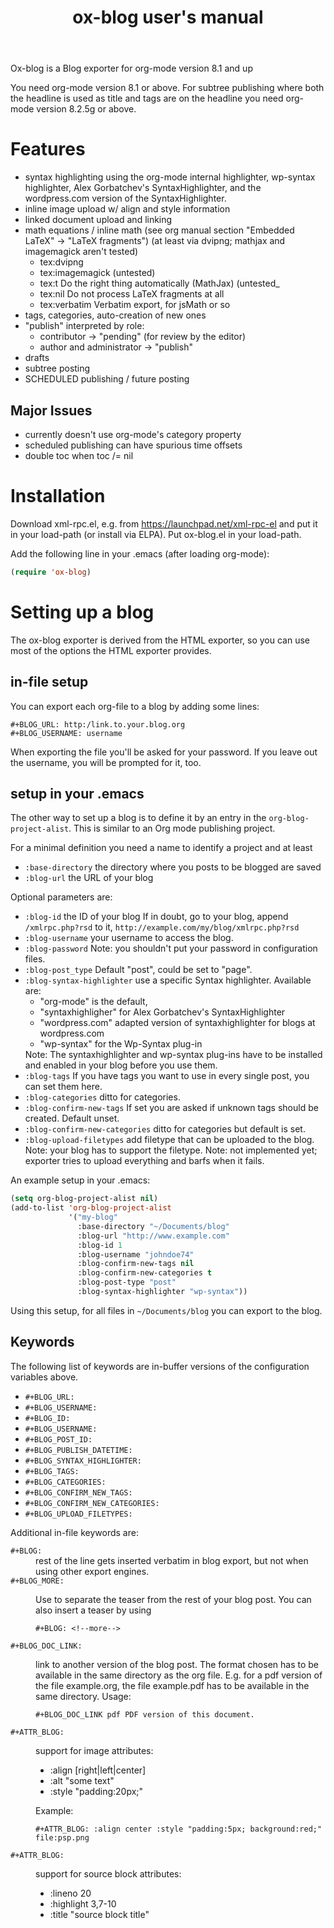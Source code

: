 # -*- fill-column:75; coding: utf-8; -*-
#+TITLE: ox-blog user's manual

Ox-blog is a Blog exporter for org-mode version 8.1 and up

You need org-mode version 8.1 or above.  For subtree publishing where both
the headline is used as title and tags are on the headline you need
org-mode version 8.2.5g or above.


* Features
- syntax highlighting using the org-mode internal highlighter, wp-syntax
  highlighter, Alex Gorbatchev's SyntaxHighlighter, and the wordpress.com
  version of the SyntaxHighlighter.
- inline image upload w/ align and style information
- linked document upload and linking
- math equations / inline math (see org manual section "Embedded LaTeX" ->
  "LaTeX fragments") (at least via dvipng; mathjax and imagemagick aren't
  tested)
  - tex:dvipng
  - tex:imagemagick (untested)
  - tex:t Do the right thing automatically (MathJax) (untested_
  - tex:nil Do not process LaTeX fragments at all
  - tex:verbatim Verbatim export, for jsMath or so
- tags, categories, auto-creation of new ones
- "publish" interpreted by role:
  - contributor -> "pending" (for review by the editor)
  - author and administrator -> "publish"
- drafts
- subtree posting
- SCHEDULED publishing / future posting
** Major Issues
  - currently doesn't use org-mode's category property
  - scheduled publishing can have spurious time offsets
  - double toc when toc /= nil


* Installation

Download xml-rpc.el, e.g. from https://launchpad.net/xml-rpc-el and put it
in your load-path (or install via ELPA).  Put ox-blog.el in your load-path.

Add the following line in your .emacs (after loading org-mode):

#+begin_src emacs-lisp
(require 'ox-blog)
#+end_src


* Setting up a blog

The ox-blog exporter is derived from the HTML exporter, so you can use
most of the options the HTML exporter provides.

** in-file setup
You can export each org-file to a blog by adding some lines:

#+begin_example
#+BLOG_URL: http:/link.to.your.blog.org
#+BLOG_USERNAME: username
#+end_example

When exporting the file you'll be asked for your password.  If you leave
out the username, you will be prompted for it, too.


** setup in your .emacs
The other way to set up a blog is to define it by an entry in the
=org-blog-project-alist=.  This is similar to an Org mode publishing
project.

For a minimal definition you need a name to identify a project and at least
- =:base-directory= the directory where you posts to be blogged are saved
- =:blog-url= the URL of your blog

Optional parameters are:
- =:blog-id= the ID of your blog
  If in doubt, go to your blog, append =/xmlrpc.php?rsd= to it, 
  =http://example.com/my/blog/xmlrpc.php?rsd=
- =:blog-username= your username to access the blog.
- =:blog-password= Note: you shouldn't put your password in configuration
  files.
- =:blog-post_type= Default "post", could be set to "page".
- =:blog-syntax-highlighter= use a specific Syntax highlighter. Available
  are:
  - "org-mode" is the default,
  - "syntaxhighligher" for Alex Gorbatchev's SyntaxHighlighter
  - "wordpress.com" adapted version of syntaxhighlighter for blogs at
    wordpress.com
  - "wp-syntax" for the Wp-Syntax plug-in
  Note: The syntaxhighlighter and wp-syntax plug-ins have to be installed
  and enabled in your blog before you use them.
- =:blog-tags= If you have tags you want to use in every single post, you
  can set them here.
- =:blog-categories= ditto for categories.
- =:blog-confirm-new-tags= If set you are asked if unknown tags should be
  created.  Default unset.
- =:blog-confirm-new-categories= ditto for categories but default is set.
- =:blog-upload-filetypes= add filetype that can be uploaded to the
  blog. Note: your blog has to support the filetype.  Note: not implemented
  yet; exporter tries to upload everything and barfs when it fails.
    
An example setup in your .emacs:

#+begin_src emacs-lisp
  (setq org-blog-project-alist nil)
  (add-to-list 'org-blog-project-alist
               '("my-blog"
                 :base-directory "~/Documents/blog"
                 :blog-url "http://www.example.com"
                 :blog-id 1
                 :blog-username "johndoe74"
                 :blog-confirm-new-tags nil
                 :blog-confirm-new-categories t
                 :blog-post-type "post"
                 :blog-syntax-highlighter "wp-syntax"))
#+end_src

Using this setup, for all files in =~/Documents/blog= you can export to the
blog.


** Keywords
The following list of keywords are in-buffer versions of the configuration
variables above.

- =#+BLOG_URL:=
- =#+BLOG_USERNAME:=
- =#+BLOG_ID:=
- =#+BLOG_USERNAME:=
- =#+BLOG_POST_ID:=
- =#+BLOG_PUBLISH_DATETIME:=
- =#+BLOG_SYNTAX_HIGHLIGHTER:=
- =#+BLOG_TAGS:=
- =#+BLOG_CATEGORIES:=
- =#+BLOG_CONFIRM_NEW_TAGS:=
- =#+BLOG_CONFIRM_NEW_CATEGORIES:=
- =#+BLOG_UPLOAD_FILETYPES:=

Additional in-file keywords are:

- =#+BLOG:= :: rest of the line gets inserted verbatim in blog export, but
               not when using other export engines.
- =#+BLOG_MORE:= :: Use to separate the teaser from the rest of your blog
                    post.
                    You can also insert a teaser by using 
                    #+begin_example
                      ,#+BLOG: <!--more-->
                    #+end_example
- =#+BLOG_DOC_LINK:= :: link to another version of the blog post.  The
     format chosen has to be available in the same directory as the org
     file.  E.g. for a pdf version of the file example.org, the file
     example.pdf has to be available in the same directory. Usage:
     #+begin_example
       ,#+BLOG_DOC_LINK pdf PDF version of this document.
     #+end_example

- =#+ATTR_BLOG:= :: support for image attributes:
  - :align [right|left|center]
  - :alt "some text"
  - :style "padding:20px;"

  Example:
  
  #+begin_example
    ,#+ATTR_BLOG: :align center :style "padding:5px; background:red;"
    file:psp.png
  #+end_example

- =#+ATTR_BLOG:= :: support for source block attributes:
  - :lineno 20
  - :highlight 3,7-10
  - :title "source block title"
